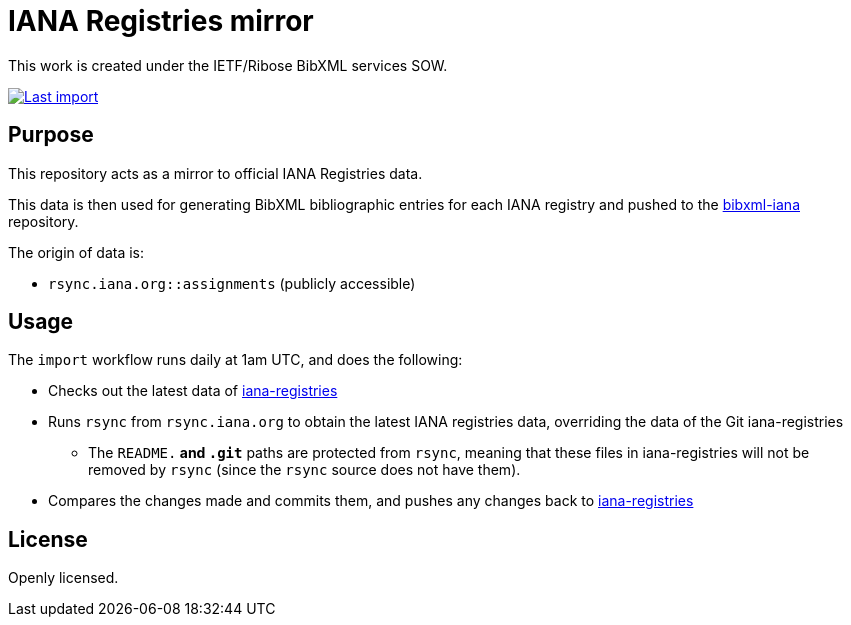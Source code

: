 = IANA Registries mirror

This work is created under the IETF/Ribose BibXML services SOW.

image:https://github.com/ietf-ribose/iana-registries/workflows/import/badge.svg["Last import", link="https://github.com/ietf-ribose/iana-registries/actions?workflow=import"]

== Purpose

This repository acts as a mirror to official IANA Registries data.

This data is then used for generating BibXML bibliographic entries for each IANA
registry and pushed to the
https://github.com/ietf-ribose/bibxml-iana[bibxml-iana] repository.

The origin of data is:

* `rsync.iana.org::assignments` (publicly accessible)

== Usage

The `import` workflow runs daily at 1am UTC, and does the following:

* Checks out the latest data of
  https://github.com/ietf-ribose/iana-registries[iana-registries]

* Runs `rsync` from `rsync.iana.org` to obtain the latest IANA registries data,
  overriding the data of the Git iana-registries

** The `README.*` and `.git*` paths are protected from `rsync`, meaning that
   these files in iana-registries will not be removed by `rsync` (since the `rsync`
   source does not have them).

* Compares the changes made and commits them, and pushes any changes
  back to https://github.com/ietf-ribose/iana-registries[iana-registries]

== License

Openly licensed.
